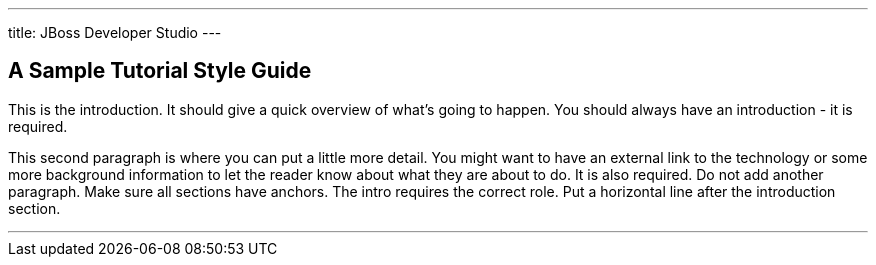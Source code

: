 ---
title: JBoss Developer Studio
---

== A Sample Tutorial Style Guide
toc::[]

This is the introduction. It should give a quick overview of what's going to
happen. You should always have an introduction - it is required.

This second paragraph is where you can put a little more detail. You might want
to have an external link to the technology or some more background information
to let the reader know about what they are about to do. It is also required. Do
not add another paragraph. Make sure all sections have anchors. The intro
requires the correct role. Put a horizontal line after the introduction section.

'''
